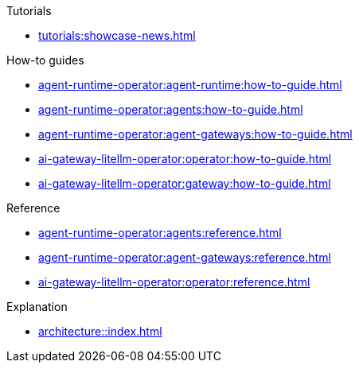 .Tutorials
** xref:tutorials:showcase-news.adoc[]

.How-to guides
* xref:agent-runtime-operator:agent-runtime:how-to-guide.adoc[]
* xref:agent-runtime-operator:agents:how-to-guide.adoc[]
* xref:agent-runtime-operator:agent-gateways:how-to-guide.adoc[]
* xref:ai-gateway-litellm-operator:operator:how-to-guide.adoc[]
* xref:ai-gateway-litellm-operator:gateway:how-to-guide.adoc[]

.Reference
* xref:agent-runtime-operator:agents:reference.adoc[]
* xref:agent-runtime-operator:agent-gateways:reference.adoc[]
* xref:ai-gateway-litellm-operator:operator:reference.adoc[]

.Explanation
** xref:architecture::index.adoc[]
